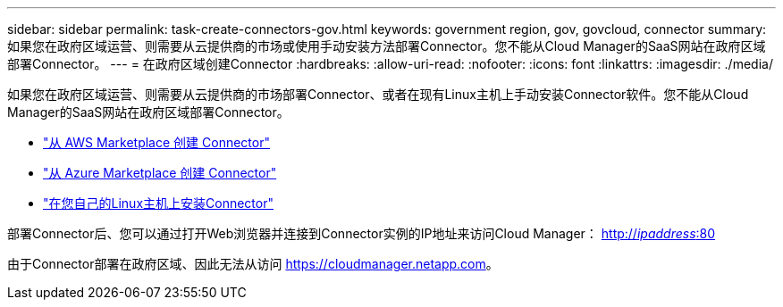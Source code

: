 ---
sidebar: sidebar 
permalink: task-create-connectors-gov.html 
keywords: government region, gov, govcloud, connector 
summary: 如果您在政府区域运营、则需要从云提供商的市场或使用手动安装方法部署Connector。您不能从Cloud Manager的SaaS网站在政府区域部署Connector。 
---
= 在政府区域创建Connector
:hardbreaks:
:allow-uri-read: 
:nofooter: 
:icons: font
:linkattrs: 
:imagesdir: ./media/


[role="lead"]
如果您在政府区域运营、则需要从云提供商的市场部署Connector、或者在现有Linux主机上手动安装Connector软件。您不能从Cloud Manager的SaaS网站在政府区域部署Connector。

* link:task-launching-aws-mktp.html#create-the-connector-in-an-aws-government-region["从 AWS Marketplace 创建 Connector"]
* link:task-launching-azure-mktp.html["从 Azure Marketplace 创建 Connector"]
* link:task-installing-linux.html["在您自己的Linux主机上安装Connector"]


部署Connector后、您可以通过打开Web浏览器并连接到Connector实例的IP地址来访问Cloud Manager： http://_ipaddress_:80[]

由于Connector部署在政府区域、因此无法从访问 https://cloudmanager.netapp.com[]。

